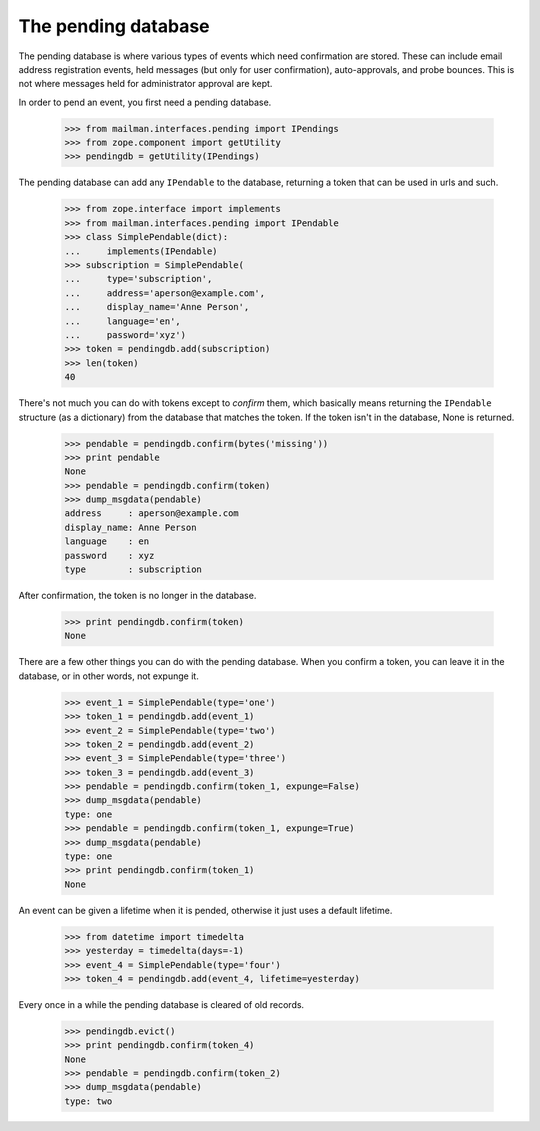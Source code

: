 ====================
The pending database
====================

The pending database is where various types of events which need confirmation
are stored.  These can include email address registration events, held
messages (but only for user confirmation), auto-approvals, and probe bounces.
This is not where messages held for administrator approval are kept.

In order to pend an event, you first need a pending database.

    >>> from mailman.interfaces.pending import IPendings
    >>> from zope.component import getUtility
    >>> pendingdb = getUtility(IPendings)

The pending database can add any ``IPendable`` to the database, returning a
token that can be used in urls and such.

    >>> from zope.interface import implements
    >>> from mailman.interfaces.pending import IPendable
    >>> class SimplePendable(dict):
    ...     implements(IPendable)
    >>> subscription = SimplePendable(
    ...     type='subscription',
    ...     address='aperson@example.com',
    ...     display_name='Anne Person',
    ...     language='en',
    ...     password='xyz')
    >>> token = pendingdb.add(subscription)
    >>> len(token)
    40

There's not much you can do with tokens except to `confirm` them, which
basically means returning the ``IPendable`` structure (as a dictionary) from
the database that matches the token.  If the token isn't in the database, None
is returned.

    >>> pendable = pendingdb.confirm(bytes('missing'))
    >>> print pendable
    None
    >>> pendable = pendingdb.confirm(token)
    >>> dump_msgdata(pendable)
    address     : aperson@example.com
    display_name: Anne Person
    language    : en
    password    : xyz
    type        : subscription

After confirmation, the token is no longer in the database.

    >>> print pendingdb.confirm(token)
    None

There are a few other things you can do with the pending database.  When you
confirm a token, you can leave it in the database, or in other words, not
expunge it.

    >>> event_1 = SimplePendable(type='one')
    >>> token_1 = pendingdb.add(event_1)
    >>> event_2 = SimplePendable(type='two')
    >>> token_2 = pendingdb.add(event_2)
    >>> event_3 = SimplePendable(type='three')
    >>> token_3 = pendingdb.add(event_3)
    >>> pendable = pendingdb.confirm(token_1, expunge=False)
    >>> dump_msgdata(pendable)
    type: one
    >>> pendable = pendingdb.confirm(token_1, expunge=True)
    >>> dump_msgdata(pendable)
    type: one
    >>> print pendingdb.confirm(token_1)
    None

An event can be given a lifetime when it is pended, otherwise it just uses a
default lifetime.

    >>> from datetime import timedelta
    >>> yesterday = timedelta(days=-1)
    >>> event_4 = SimplePendable(type='four')
    >>> token_4 = pendingdb.add(event_4, lifetime=yesterday)

Every once in a while the pending database is cleared of old records.

    >>> pendingdb.evict()
    >>> print pendingdb.confirm(token_4)
    None
    >>> pendable = pendingdb.confirm(token_2)
    >>> dump_msgdata(pendable)
    type: two
